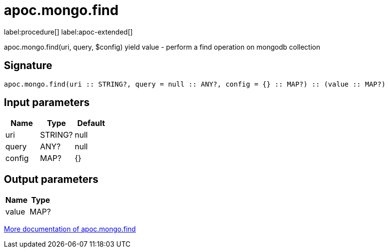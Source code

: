 ////
This file is generated by DocsTest, so don't change it!
////

= apoc.mongo.find
:description: This section contains reference documentation for the apoc.mongo.find procedure.

label:procedure[] label:apoc-extended[]

[.emphasis]
apoc.mongo.find(uri, query, $config) yield value - perform a find operation on mongodb collection

== Signature

[source]
----
apoc.mongo.find(uri :: STRING?, query = null :: ANY?, config = {} :: MAP?) :: (value :: MAP?)
----

== Input parameters
[.procedures, opts=header]
|===
| Name | Type | Default 
|uri|STRING?|null
|query|ANY?|null
|config|MAP?|{}
|===

== Output parameters
[.procedures, opts=header]
|===
| Name | Type 
|value|MAP?
|===

xref::database-integration/mongo.adoc[More documentation of apoc.mongo.find,role=more information]

